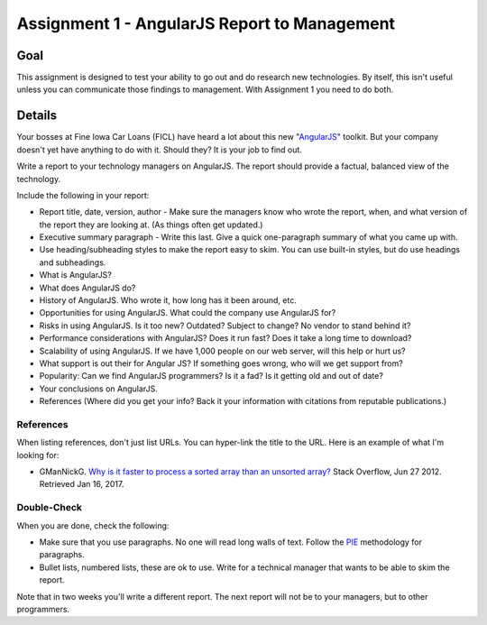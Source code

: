 Assignment 1 - AngularJS Report to Management
=============================================

Goal
----

This assignment is designed to test your ability to go out and do research
new technologies. By itself, this isn't useful unless you can communicate
those findings to management. With Assignment 1 you need to do both.

Details
-------

Your bosses at Fine Iowa Car Loans (FICL)
have heard a lot about this new "AngularJS_" toolkit. But your
company doesn't yet have anything to do with it. Should they?
It is your job to find out.

Write a report to your technology managers on AngularJS. The report should
provide a factual, balanced view of the technology.

Include the following in your report:

* Report title, date, version, author - Make sure the managers know who wrote
  the report, when, and what version of the report they are looking at. (As
  things often get updated.)
* Executive summary paragraph - Write this last. Give a quick one-paragraph
  summary of what you came up with.
* Use heading/subheading styles to make the report easy to skim. You can use
  built-in styles, but do use headings and subheadings.
* What is AngularJS?
* What does AngularJS do?
* History of AngularJS. Who wrote it, how long has it been around, etc.
* Opportunities for using AngularJS. What could the company use AngularJS for?
* Risks in using AngularJS. Is it too new? Outdated? Subject to change? No
  vendor to stand behind it?
* Performance considerations with AngularJS? Does it run fast? Does it take
  a long time to download?
* Scalability of using AngularJS. If we have 1,000 people on our web server,
  will this help or hurt us?
* What support is out their for Angular JS? If something goes wrong, who will
  we get support from?
* Popularity: Can we find AngularJS programmers? Is it a fad? Is it getting old
  and out of date?
* Your conclusions on AngularJS.
* References (Where did you get your info? Back it your information with
  citations from reputable publications.)

References
^^^^^^^^^^
When listing references, don't just list URLs. You can hyper-link the title
to the URL. Here is an example of what I'm looking for:

* GManNickG. `Why is it faster to process a sorted array than an unsorted array? <http://stackoverflow.com/questions/11227809/why-is-it-faster-to-process-a-sorted-array-than-an-unsorted-array>`_ Stack Overflow, Jun 27 2012. Retrieved Jan 16, 2017.

Double-Check
^^^^^^^^^^^^

When you are done, check the following:

* Make sure that you use paragraphs. No one will read long walls of text.
  Follow the PIE_ methodology for paragraphs.
* Bullet lists, numbered lists, these are ok to use. Write for a technical
  manager that wants to be able to skim the report.

Note that in two weeks you'll write a different report. The next report will not
be to your managers, but to other programmers.

.. _AngularJS: https://angularjs.org/
.. _PIE: https://awc.ashford.edu/essay-dev-pie-paragraph.html
